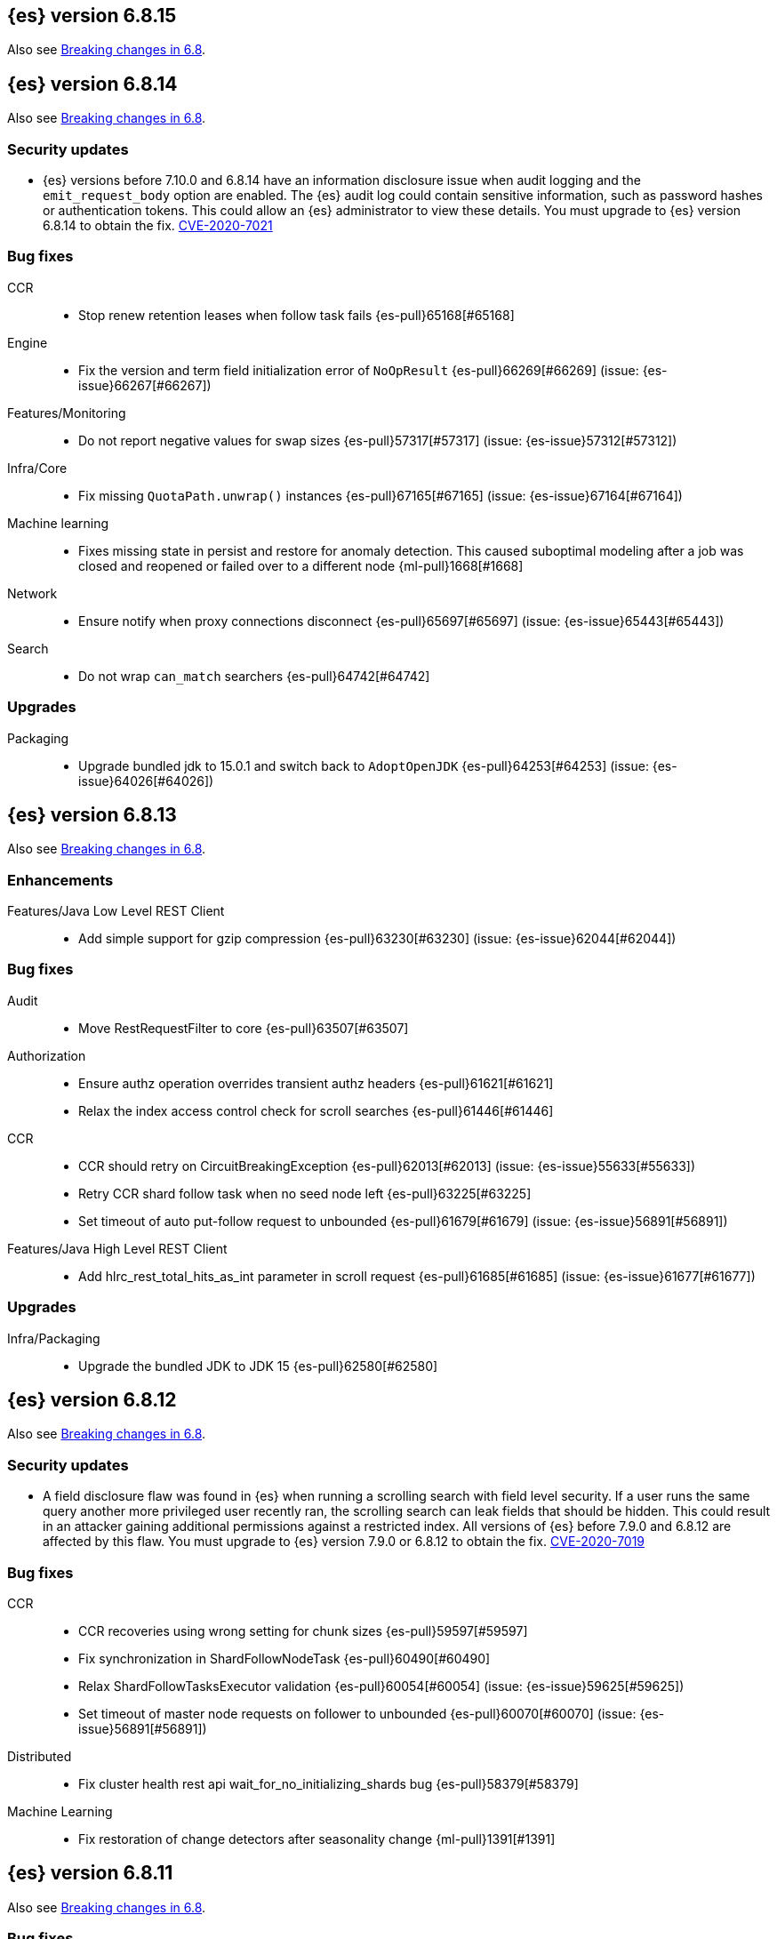 [[release-notes-6.8.15]]
== {es} version 6.8.15

Also see <<breaking-changes-6.8,Breaking changes in 6.8>>.

[[release-notes-6.8.14]]
== {es} version 6.8.14

Also see <<breaking-changes-6.8,Breaking changes in 6.8>>.

[discrete]
[[security-updates-6.8.14]]
=== Security updates

* {es} versions before 7.10.0 and 6.8.14 have an information
disclosure issue when audit logging and the `emit_request_body` option are
enabled. The {es} audit log could contain sensitive information,
such as password hashes or authentication tokens. This could allow an
{es} administrator to view these details.
You must upgrade to {es} version 6.8.14 to obtain the fix.
https://cve.mitre.org/cgi-bin/cvename.cgi?name=CVE-2020-7021[CVE-2020-7021]


[[bug-6.8.14]]
[float]
=== Bug fixes

CCR::
* Stop renew retention leases when follow task fails {es-pull}65168[#65168]

Engine::
* Fix the version and term field initialization error of `NoOpResult` {es-pull}66269[#66269] (issue: {es-issue}66267[#66267])

Features/Monitoring::
* Do not report negative values for swap sizes {es-pull}57317[#57317] (issue: {es-issue}57312[#57312])

Infra/Core::
* Fix missing `QuotaPath.unwrap()` instances {es-pull}67165[#67165] (issue: {es-issue}67164[#67164])

Machine learning::
* Fixes missing state in persist and restore for anomaly detection. This caused
suboptimal modeling after a job was closed and reopened or failed over to a
different node {ml-pull}1668[#1668]

Network::
* Ensure notify when proxy connections disconnect {es-pull}65697[#65697] (issue: {es-issue}65443[#65443])

Search::
* Do not wrap `can_match` searchers {es-pull}64742[#64742]

[[upgrade-6.8.14]]
[float]
=== Upgrades

Packaging::
* Upgrade bundled jdk to 15.0.1 and switch back to `AdoptOpenJDK` {es-pull}64253[#64253] (issue: {es-issue}64026[#64026])

[[release-notes-6.8.13]]
== {es} version 6.8.13

Also see <<breaking-changes-6.8,Breaking changes in 6.8>>.

[[enhancement-6.8.13]]
[float]
=== Enhancements

Features/Java Low Level REST Client::
* Add simple support for gzip compression {es-pull}63230[#63230] (issue: {es-issue}62044[#62044])



[[bug-6.8.13]]
[float]
=== Bug fixes

Audit::
* Move RestRequestFilter to core {es-pull}63507[#63507]

Authorization::
* Ensure authz operation overrides transient authz headers {es-pull}61621[#61621]
* Relax the index access control check for scroll searches {es-pull}61446[#61446]

CCR::
* CCR should retry on CircuitBreakingException {es-pull}62013[#62013] (issue: {es-issue}55633[#55633])
* Retry CCR shard follow task when no seed node left {es-pull}63225[#63225]
* Set timeout of auto put-follow request to unbounded {es-pull}61679[#61679] (issue: {es-issue}56891[#56891])


Features/Java High Level REST Client::
* Add hlrc_rest_total_hits_as_int parameter in scroll request {es-pull}61685[#61685] (issue: {es-issue}61677[#61677])



[[upgrade-6.8.13]]
[float]
=== Upgrades

Infra/Packaging::
* Upgrade the bundled JDK to JDK 15 {es-pull}62580[#62580]



[[release-notes-6.8.12]]
== {es} version 6.8.12

Also see <<breaking-changes-6.8,Breaking changes in 6.8>>.

[[security-updates-6.8.12]]
[float]
=== Security updates

* A field disclosure flaw was found in {es} when running a scrolling search with
field level security. If a user runs the same query another more privileged user
recently ran, the scrolling search can leak fields that should be hidden. This
could result in an attacker gaining additional permissions against a restricted
index. All versions of {es} before 7.9.0 and 6.8.12 are affected by this flaw.
You must upgrade to {es} version 7.9.0 or 6.8.12 to obtain the fix.
https://cve.mitre.org/cgi-bin/cvename.cgi?name=CVE-2020-7019[CVE-2020-7019]

[[bug-6.8.12]]
[float]
=== Bug fixes

CCR::
* CCR recoveries using wrong setting for chunk sizes {es-pull}59597[#59597]
* Fix synchronization in ShardFollowNodeTask {es-pull}60490[#60490]
* Relax ShardFollowTasksExecutor validation {es-pull}60054[#60054] (issue: {es-issue}59625[#59625])
* Set timeout of master node requests on follower to unbounded {es-pull}60070[#60070] (issue: {es-issue}56891[#56891])

Distributed::
* Fix cluster health rest api wait_for_no_initializing_shards bug {es-pull}58379[#58379]

Machine Learning::
* Fix restoration of change detectors after seasonality change {ml-pull}1391[#1391]

[[release-notes-6.8.11]]
== {es} version 6.8.11

Also see <<breaking-changes-6.8,Breaking changes in 6.8>>.

[[bug-6.8.11]]
[float]
=== Bug fixes

CCR::
* Ensure CCR partial reads never overuse buffer {es-pull}58620[#58620]

Infra/Core::
* Index name expression resolver bwc layer for date parsing {es-pull}58503[#58503] (issues: {es-issue}58481[#58481], {es-issue}58602[#58602])
* Week based parsing for ingest date processor {es-pull}58597[#58597] (issue: {es-issue}58479[#58479])

Machine Learning::
* Better interrupt handling during named pipe connection {ml-pull}1311[#1311]
* Trap potential cause of SIGFPE {ml-pull}1351[#1351] (issue: {ml-issue}1348[#1348])

Mapping::
* Fix types deprecation warning for put mapping. {es-pull}58764[#58764] (issues: {es-issue}38825[#38825], {es-issue}58675[#58675])

SQL::
* Introduce JDBC option for meta pattern escaping {es-pull}40661[#40661] (issue: {es-issue}40640[#40640])

Search::
* Prevent BigInteger serialization errors in term queries {es-pull}57987[#57987] (issue: {es-issue}57917[#57917])

Task Management::
* Remove ban tasks with the current thread context {es-pull}55404[#55404]



[[upgrade-6.8.11]]
[float]
=== Upgrades

Infra/Core::
* Upgrade to JNA 5.5.0 {es-pull}58183[#58183]


[[release-notes-6.8.10]]
== {es} version 6.8.10

[float]
=== Bug fixes

Infra/Logging::
* SlowLoggers using single logger {es-pull}56708[#56708] (issue: {es-issue}56171[#56171])

Machine Learning::
* Fix delete_expired_data/nightly maintenance when many model snapshots need deleting {es-pull}57041[#57041] (issue: {es-issue}47103[#47103])

Search::
* Ensure search contexts are removed on index delete {es-pull}56335[#56335]
* Fix validate query listener invocation bug {es-pull}56157[#56157]

[[upgrade-6.8.10]]
[float]
=== Upgrades

Infra/Packaging::
* Upgrade bundled jdk to 14.0.1 {es-pull}57233[#57233]

Also see <<breaking-changes-6.8,Breaking changes in 6.8>>.

[[release-notes-6.8.9]]
== {es} version 6.8.9

[float]
=== Known issues
* Slow loggers can cause Log4j loggers to leak over time. When a new index is created, a new Log4j logger is associated with it. However, when an index is deleted, Log4j keeps an internal reference to its loggers that results in a memory leak {es-pull}57228[#57228] (issue: {es-issue}56171[#56171])
+
This issue is fixed in Elasticsearch 6.8.10 and 7.7.1.

Also see <<breaking-changes-6.8,Breaking changes in 6.8>>.

* Java based - formats with '8' prefix - week based parsing and calculations are using JDK default calendar data provider which is Sunday,1.
Sunday is considered first day of a week and it requires only 1 day in a week to for the first week of the year.
It can be worked around by using locale which is based on ISO8601 rule (Monday,4) - for instance en-GB
This issue is fixed in Elasticsearch 7.7 https://github.com/elastic/elasticsearch/pull/48209

[[enhancement-6.8.9]]
[float]
=== Enhancements

Authorization::
* Remove synthetic role names of API keys as they confuse users {es-pull}56005[#56005]

Infra/Core::
* Enable helpful null pointer exceptions {es-pull}54853[#54853]

Snapshot/Restore::
* Update the HDFS version used by HDFS Repo {es-pull}53693[#53693]

[[bug-6.8.9]]
[float]
=== Bug fixes

CCR::
* Retry follow task when remote connection queue full {es-pull}55314[#55314]
* Clear recent errors when auto-follow successfully {es-pull}54997[#54997]
* Handle no such remote cluster exception in ccr {es-pull}53415[#53415] (issue: {es-issue}53225[#53225])

CRUD::
* Reduce deprecation warnings from bulk OCC {es-pull}53911[#53911]

Engine::
* Ensure no circular reference in translog tragic exception {es-pull}55959[#55959] (issue: {es-issue}55893[#55893])

Features/CAT APIs::
* Cat tasks output should respect time display settings {es-pull}54536[#54536]

Infra/Core::
* Avoid StackOverflowError if write circular reference exception {es-pull}54147[#54147] (issue: {es-issue}53589[#53589])
* Disallow negative TimeValues {es-pull}53913[#53913] (issue: {es-issue}54041[#54041])

Network::
* Fix use of password protected PKCS#8 keys for SSL {es-pull}55457[#55457] (issue: {es-issue}8[#8])
* Add support for more named curves {es-pull}55179[#55179] (issue: {es-issue}55031[#55031])

Reindex::
* Reindex negative TimeValue fix {es-pull}54057[#54057] (issue: {es-issue}53913[#53913])

[[upgrade-6.8.9]]
[float]
=== Upgrades

Engine::
* Upgrade to Lucene 7.7.3 {es-pull}55897[#55897]


[[release-notes-6.8.8]]
== {es} version 6.8.8


[float]
=== Known issues
* Slow loggers can cause Log4j loggers to leak over time. When a new index is created, a new Log4j logger is associated with it. However, when an index is deleted, Log4j keeps an internal reference to its loggers that results in a memory leak {es-pull}57228[#57228] (issue: {es-issue}56171[#56171])
+
This issue is fixed in Elasticsearch 6.8.10 and 7.7.1.

Also see <<breaking-changes-6.8,Breaking changes in 6.8>>.

[[bug-6.8.8]]
[float]
=== Bug fixes

Authorization::
* Explicitly require that delegate API keys have no privileges {es-pull}53647[#53647]

Distributed::
* Avoid loading retention leases while writing them {es-pull}42620[#42620] (issue: {es-issue}41430[#41430])

Infra/Core::
* Avoid self-suppression on grouped action listener {es-pull}53262[#53262] (issue: {es-issue}53174[#53174])

Network::
* Invoke response handler on failure to send {es-pull}53631[#53631]

SQL::
* Fix column size for IP data type {es-pull}53056[#53056] (issue: {es-issue}52762[#52762])

Search::
* Fix concurrent requests race over scroll context limit {es-pull}53449[#53449]
* Fix potential NPE in FuzzyTermsEnum {es-pull}53231[#53231] (issue: {es-issue}52894[#52894])

[[upgrade-6.8.8]]
[float]
=== Upgrades

Features/Ingest::
* Ingest Attachment: Upgrade tika to v1.22 {es-pull}53418[#53418]

Infra/Core::
* Upgrade the bundled JDK to JDK 14 {es-pull}53748[#53748] (issue: {es-issue}53575[#53575])
* Update jackson-databind to 2.8.11.6 {es-pull}53522[#53522] (issue: {es-issue}45225[#45225])

[[release-notes-6.8.7]]
== {es} version 6.8.7

[float]
=== Known issues
* Slow loggers can cause Log4j loggers to leak over time. When a new index is created, a new Log4j logger is associated with it. However, when an index is deleted, Log4j keeps an internal reference to its loggers that results in a memory leak {es-pull}57228[#57228] (issue: {es-issue}56171[#56171])
+
This issue is fixed in Elasticsearch 6.8.10 and 7.7.1.

Also see <<breaking-changes-6.8,Breaking changes in 6.8>>.

[discrete]
[[bug-6.8.7]]
=== Bug fixes

Authentication::
* Preserve ApiKey credentials for async verification {es-pull}51244[#51244]

CCR::
* Fix shard follow task cleaner under security {es-pull}52347[#52347] (issues: {es-issue}44702[#44702], {es-issue}51971[#51971])

Engine::
* Account soft-deletes in FrozenEngine {es-pull}51192[#51192] (issue: {es-issue}50775[#50775])

Features/Java Low Level REST Client::
* Improve warning value extraction performance in Response {es-pull}50208[#50208] (issue: {es-issue}24114[#24114])

Infra/Core::
* Ignore virtual ethernet devices that disappear {es-pull}51581[#51581] (issue: {es-issue}49914[#49914])

Machine Learning::
* Include out-of-order as well as in-order terms in categorization reverse
searches {ml-pull}950[#950] (issue: {ml-issue}949[#949])

SQL::
* Fix ORDER BY on aggregates and GROUPed BY fields {es-pull}51894[#51894] (issue: {es-issue}50355[#50355])
* Fix ORDER BY YEAR() function {es-pull}51562[#51562] (issue: {es-issue}51224[#51224])
* Fix issue with CAST and NULL checking. {es-pull}50371[#50371] (issue: {es-issue}50191[#50191])

Search::
* Fix NPE bug inner_hits {es-pull}50709[#50709] (issue: {es-issue}50539[#50539])

[[enhancement-6.8.7]]
[float]
=== Enhancements

SQL::
* Verify Full-Text Search functions not allowed in SELECT {es-pull}51568[#51568] (issue: {es-issue}47446[#47446])

[[upgrade-6.8.7]]
[float]
=== Upgrades

Infra/Packaging::
* Upgrade the bundled JDK to JDK 13.0.2 {es-pull}51511[#51511]

[[release-notes-6.8.6]]
== {es} version 6.8.6

Also see <<breaking-changes-6.8,Breaking changes in 6.8>>.

[float]
=== Known issues
* Slow loggers can cause Log4j loggers to leak over time. When a new index is created, a new Log4j logger is associated with it. However, when an index is deleted, Log4j keeps an internal reference to its loggers that results in a memory leak {es-pull}57228[#57228] (issue: {es-issue}56171[#56171])
+
This issue is fixed in Elasticsearch 6.8.10 and 7.7.1.

[[enhancement-6.8.6]]
[float]
=== Enhancements

Features/Watcher::
* Log attachment generation failures {es-pull}50080[#50080]

Infra/Packaging::
* Restrict support for CMS to pre-JDK 14 {es-pull}49123[#49123] (issue: {es-issue}46973[#46973])

[[bug-6.8.6]]
[float]
=== Bug fixes

Aggregations::
* Avoid precision loss in DocValueFormat.RAW#parseLong {es-pull}49063[#49063] (issue: {es-issue}38692[#38692])

Audit::
* Audit log filter and marker {es-pull}45456[#45456] (issue: {es-issue}47251[#47251])

Authentication::
* Fix iterate-from-1 bug in smart realm order {es-pull}49473[#49473]

CCR::
* CCR should auto-retry rejected execution exceptions {es-pull}49213[#49213]

Features/Java High Level REST Client::
* Support es7 node http publish_address format {es-pull}49279[#49279] (issue: {es-issue}48950[#48950])

Machine Learning::
* Fixes for stop datafeed edge cases {es-pull}49191[#49191] (issues: {es-issue}43670[#43670], {es-issue}48931[#48931])

Recovery::
* Ignore Lucene index in peer recovery if translog corrupted {es-pull}49114[#49114]

Reindex::
* Fix delete- and update-by-query on indices without sequence numbers {es-pull}50077[#50077]


[[release-notes-6.8.5]]
== {es} version 6.8.5

Also see <<breaking-changes-6.8,Breaking changes in 6.8>>.

[float]
=== Known issues
* Slow loggers can cause Log4j loggers to leak over time. When a new index is created, a new Log4j logger is associated with it. However, when an index is deleted, Log4j keeps an internal reference to its loggers that results in a memory leak {es-pull}57228[#57228] (issue: {es-issue}56171[#56171])
+
This issue is fixed in Elasticsearch 6.8.10 and 7.7.1.

[[enhancement-6.8.5]]
[float]
=== Enhancements

Engine::
* Avoid unneeded refresh with concurrent realtime gets {es-pull}47895[#47895]

Infra/Settings::
* Do not reference values for filtered settings {es-pull}48066[#48066]

Machine Learning::
* The {ml} native processes are now arranged in a `.app` directory structure on
  macOS to allow for notarization on macOS Catalina {ml-pull}593[#593]
  
  
[[bug-6.8.5]]
[float]
=== Bug fixes

Allocation::
* Handle negative free disk space in deciders {es-pull}48392[#48392] (issue: {es-issue}48380[#48380])

Analysis::
* Actually close IndexAnalyzers contents {es-pull}43914[#43914]

CCR::
* Handle lower retaining sequence number retention lease error {es-pull}46420[#46420] (issues: {es-issue}46013[#46013], {es-issue}46416[#46416])

CRUD::
* Close query cache on index service creation failure {es-pull}48230[#48230] (issue: {es-issue}48186[#48186])

Engine::
* Fix refresh optimization for realtime get in mixed cluster {es-pull}48151[#48151] (issue: {es-issue}48114[#48114])

Features/Java High Level REST Client::
* Fix ILM HLRC Javadoc->documentation links {es-pull}48083[#48083]
* Prevent deadlock in BulkProcessor by using separate schedulers {es-pull}48697[#48697] (issue: {es-issue}47599[#47599])

Infra/Logging::
* Slow log must use separate underlying logger for each index {es-pull}47234[#47234] (issue: {es-issue}42432[#42432])

Machine Learning::
* Restore from checkpoint could damage seasonality modeling. For example, it could
  cause seasonal components to be overwritten in error {ml-pull}821[#821]

SQL::
* Fix issue with negative literels and parentheses {es-pull}48113[#48113] (issue: {es-issue}48009[#48009])
* Failing group by queries due to different ExpressionIds {es-pull}43072[#43072] (issues: {es-issue}33361[#33361], {es-issue}34543[#34543], {es-issue}36074[#36074], {es-issue}37044[#37044], {es-issue}40001[#40001], {es-issue}40240[#40240], {es-issue}41159[#41159], {es-issue}42041[#42041], {es-issue}46316[#46316])

Snapshot/Restore::
* Cleanup concurrent RepositoryData loading {es-pull}48329[#48329] (issue: {es-issue}48122[#48122])


[[release-notes-6.8.4]]
== {es} version 6.8.4

Also see <<breaking-changes-6.8,Breaking changes in 6.8>>.

[[enhancement-6.8.4]]
[float]
=== Enhancements

Engine::
* Limit number of retaining translog files for peer recovery {es-pull}47414[#47414]

Infra/Settings::
* Add more meaningful keystore version mismatch errors {es-pull}46291[#46291] (issue: {es-issue}44624[#44624])

Machine Learning::
* Throttle the delete-by-query of expired results {es-pull}47177[#47177] (issues: {es-issue}47003[#47003])



[[bug-6.8.4]]
[float]
=== Bug fixes

Authentication::
* Fallback to realm authc if ApiKey fails {es-pull}46538[#46538]

CRUD::
* Do not use ifSeqNo if doc does not have seq_no {es-pull}46198[#46198]

Distributed::
* Fix false positive out of sync warning in synced-flush {es-pull}46576[#46576] (issues: {es-issue}28464[#28464], {es-issue}30244[#30244])
* Suppress warning logs from background sync on relocated primary {es-pull}46247[#46247] (issues: {es-issue}40800[#40800], {es-issue}42241[#42241])

Engine::
* Improve translog corruption detection {es-pull}47873[#47873] (issues: {es-issue}41480[#41480], {es-issue}42744[#42744], {es-issue}42980[#42980], {es-issue}44217[#44217])
* Always rebuild checkpoint tracker for old indices {es-pull}46340[#46340] (issues: {es-issue}38879[#38879], {es-issue}46311[#46311])

Features/Indices APIs::
* Fix Rollover error when alias has closed indices {es-pull}47839[#47839] (issue: {es-issue}47148[#47148])

Features/Ingest::
* Allow dropping documents with auto-generated ID {es-pull}46773[#46773] (issue: {es-issue}46678[#46678])

Features/Watcher::
* Watcher - workaround for potential deadlock {es-pull}47603[#47603] (issues: {es-issue}41451[#41451], {es-issue}47599[#47599])
* Fix class used to initialize logger in Watcher {es-pull}46467[#46467]

Machine Learning::
* Reinstate ML daily maintenance actions {es-pull}47103[#47103] (issue: {es-issue}47003[#47003])
* Fix two datafeed flush lockup bugs {es-pull}46982[#46982]
* Throw an error when a datafeed needs CCS but it is not enabled for the node {es-pull}46044[#46044]
* Fix possibility of crash when calculating forecasts that overflow to disk {ml-pull}688[#688]

SQL::
* SQL: Allow whitespaces in escape patterns {es-pull}47577[#47577] (issue: {es-issue}47401[#47401])
* SQL: Fix issue with common type resolution {es-pull}46565[#46565] (issue: {es-issue}46551[#46551])
* SQL: wrong number of values for columns {es-pull}42122[#42122]

Snapshot/Restore::
* Fix Bug in Azure Repo Exception Handling {es-pull}47968[#47968]
* Fix Snapshot Corruption in Edge Case {es-pull}47552[#47552] (issues: {es-issue}46250[#46250], {es-issue}47550[#47550])
* Fix TransportSnapshotsStatusAction ThreadPool Use {es-pull}45824[#45824]



[[upgrade-6.8.4]]
[float]
=== Upgrades

Engine::
* Upgrade to lucene 7.7.2 {es-pull}47901[#47901]


[[release-notes-6.8.3]]
== {es} version 6.8.3

Also see <<breaking-changes-6.8,Breaking changes in 6.8>>.

[[enhancement-6.8.3]]
[float]
=== Enhancements

CCR::
* Include leases in error message when operations no longer available {es-pull}45681[#45681]

Infra/Core::
* Add OCI annotations and adjust existing annotations {es-pull}45167[#45167] 

Infra/Settings::
* Normalize environment paths {es-pull}45179[#45179] (issue: {es-issue}45176[#45176])



[[bug-6.8.3]]
[float]
=== Bug fixes

Aggregations::
* Fix early termination of aggregators that run with breadth-first mode {es-pull}44963[#44963] (issue: {es-issue}44909[#44909])

Allocation::
* Avoid overshooting watermarks during relocation {es-pull}46079[#46079] (issue: {es-issue}45177[#45177])

CCR::
* Clean up ShardFollowTasks for deleted indices {es-pull}44702[#44702] (issue: {es-issue}34404[#34404])

CRUD::
* Allow _update on write alias {es-pull}45318[#45318] (issue: {es-issue}31520[#31520])

Distributed::
* Ensure AsyncTask#isScheduled remain false after close {es-pull}45687[#45687] (issue: {es-issue}45576[#45576])

Engine::
* Handle delete document level failures {es-pull}46100[#46100] 
* Handle no-op document level failures {es-pull}46083[#46083]

Features/Indices APIs::
* Check shard limit after applying index templates {es-pull}44619[#44619] (issue: {es-issue}44567[#44567])
* Prevent NullPointerException in TransportRolloverAction {es-pull}43353[#43353] (issue: {es-issue}43296[#43296])

Features/Java High Level REST Client::
* Add rest_total_hits_as_int in HLRC's search requests {es-pull}46076[#46076] (issue: {es-issue}43925[#43925])

Infra/Core::
* Add default CLI JVM options {es-pull}44545[#44545] (issue: {es-issue}42021[#42021])

Infra/Plugins::
* Do not checksum all bytes at once in plugin install {es-pull}44649[#44649] (issue: {es-issue}44545[#44545])

SQL::
* Fix URI path being lost in case of hosted ES scenario {es-pull}44776[#44776] (issue: {es-issue}44721[#44721])
* Interval arithmetics failure {es-pull}42014[#42014] (issue: {es-issue}41200[#41200])

Search::
* Prevent Leaking Search Tasks on Exceptions in FetchSearchPhase and DfsQueryPhase {es-pull}45500[#45500]

Security::
* Use system context for looking up connected nodes {es-pull}43991[#43991] (issue: {es-issue}43974[#43974])


[[upgrade-6.8.3]]
[float]
=== Upgrades

Infra/Packaging::
* Upgrade to JDK 12.0.2 {es-pull}45172[#45172]

[[release-notes-6.8.2]]
== {es} version 6.8.2

Also see <<breaking-changes-6.8,Breaking changes in 6.8>>.

[[enhancement-6.8.2]]
[float]
=== Enhancements

Machine Learning::
* Improve message when native controller cannot connect {es-pull}43565[#43565] (issue: {es-issue}42341[#42341])
* Introduce a setting for the process connect timeout {es-pull}43234[#43234]

Ranking::
* Fix parameter value for calling `data.advanceExact` {es-pull}44205[#44205]

Snapshot/Restore::
* Add SAS token authentication support to Azure Repository plugin {es-pull}42982[#42982] (issue: {es-issue}42117[#42117])



[[bug-6.8.2]]
[float]
=== Bug fixes

Allocation::
* Do not copy initial recovery filter during an index split {es-pull}44053[#44053] (issue: {es-issue}43955[#43955])

Analysis::
* Fix varying responses for `<index>/_analyze` request {es-pull}44342[#44342] (issues: {es-issue}44078[#44078], {es-issue}44284[#44284])

CCR::
* Skip update if leader and follower settings are identical {es-pull}44535[#44535] (issue: {es-issue}44521[#44521])
* Avoid stack overflow in auto-follow coordinator {es-pull}44421[#44421] (issue: {es-issue}43251[#43251])
* Avoid NPE when checking for CCR index privileges {es-pull}44397[#44397] (issue: {es-issue}44172[#44172])

Engine::
* Preserve thread context in AsyncIOProcessor {es-pull}43729[#43729]

Features/ILM::
* Fix swapped variables in error message {es-pull}44300[#44300]
* Account for node versions during allocation in ILM shrink {es-pull}43300[#43300] (issue: {es-issue}41879[#41879])
* Narrow period of shrink action in which ILM prevents stopping {es-pull}43254[#43254] (issue: {es-issue}43253[#43253])

Features/Indices APIs::
* Validate index settings after applying templates {es-pull}44612[#44612] (issues: {es-issue}34021[#34021], {es-issue}44567[#44567])

Features/Stats::
* Return 0 for negative "free" and "total" memory reported by the OS {es-pull}42725[#42725] (issue: {es-issue}42157[#42157])

Machine Learning::
* Fix ML memory tracker lockup when inner step fails {es-pull}44158[#44158] (issue: {es-issue}44156[#44156])
* Fix datafeed checks when a concrete remote index is present {es-pull}43923[#43923] (issue: {es-issue}42113[#42113])
* Don't write model size stats when job is closed without any input {ml-pull}512[#512] (issue: {ml-issue}394[#394])
* Don't persist model state at the end of lookback if the lookback did not generate any input {ml-pull}521[#521] (issue: {ml-issue}519[#519])

Mapping::
* Prevent types deprecation warning for indices.exists requests {es-pull}43963[#43963] (issue: {es-issue}43905[#43905])
* Add `include_type_name` in `indices.exists` REST API specification {es-pull}43910[#43910] (issue: {es-issue}43905[#43905])

Network::
* Reconnect remote cluster when seeds are changed {es-pull}43379[#43379] (issue: {es-issue}37799[#37799])

SQL::
* Handle the edge case of an empty array of values to return from source {es-pull}43868[#43868] (issue: {es-issue}43863[#43863])
* Fix NPE in case of subsequent scrolled requests for a CSV/TSV formatted response {es-pull}43365[#43365] (issue: {es-issue}43327[#43327])
* Increase hard limit for sorting on aggregates {es-pull}43220[#43220] (issue: {es-issue}43168[#43168])

Search::
* Fix wrong logic in `match_phrase` query with multi-word synonyms {es-pull}43941[#43941] (issue: {es-issue}43308[#43308])

Security::
* Do not swallow I/O exception getting authentication {es-pull}44398[#44398] (issues: {es-issue}44172[#44172], {es-issue}44397[#44397])
* `SecurityIndexSearcherWrapper` doesn't always carry over caches and similarity {es-pull}43436[#43436]

[[release-notes-6.8.1]]
== {es} version 6.8.1

Also see <<breaking-changes-6.8,Breaking changes in 6.8>>.

[[enhancement-6.8.1]]
[float]
=== Enhancements

Java High Level REST Client::
* Added param ignore_throttled=false when indicesOptions.ignoreThrottle {es-pull}42393[#42393] (issue: {es-issue}42358[#42358])


[[bug-6.8.1]]
[float]
=== Bug fixes

Allocation::
* Avoid bubbling up failures from a shard that is recovering {es-pull}42287[#42287] (issues: {es-issue}30919[#30919], {es-issue}40107[#40107])

Authentication::
* Only index into "doc" type in security index {es-pull}42563[#42563] (issue: {es-issue}42562[#42562])

Distributed::
* Do not use ifSeqNo for update requests on mixed cluster {es-pull}42596[#42596] (issue: {es-issue}42561[#42561])
* Avoid unnecessary persistence of retention leases {es-pull}42299[#42299]
* Execute actions under permit in primary mode only {es-pull}42241[#42241] (issues: {es-issue}40386[#40386], {es-issue}41686[#41686])

Engine::
* Account soft deletes for committed segments {es-pull}43126[#43126] (issue: {es-issue}43103[#43103])

Infra/Core::
* scheduleAtFixedRate would hang {es-pull}42993[#42993] (issue: {es-issue}38441[#38441])
* Only ignore IOException when fsyncing on dirs {es-pull}42972[#42972] (issue: {es-issue}42950[#42950])
* Deprecation info for joda-java migration {es-pull}41956[#41956] (issue: {es-issue}42010[#42010])

Machine Learning::
* Fix possible race condition when closing an opening job {es-pull}42506[#42506]

Mapping::
* Fix possible NPE in put mapping validators {es-pull}43000[#43000] (issue: {es-issue}37675[#37675])

Percolator::
* Fixed ignoring name parameter for percolator queries {es-pull}42598[#42598] (issue: {es-issue}40405[#40405])
* Exclude nested documents {es-pull}42554[#42554] (issue: {es-issue}42361[#42361])

Recovery::
* Recovery with syncId should verify seqno infos {es-pull}41265[#41265]

Reindex::
* Remote reindex failure parse fix {es-pull}42928[#42928]

Rollup::
* Fix max boundary for rollup jobs that use a delay {es-pull}42158[#42158]

SQL::
* Fix wrong results when sorting on aggregate {es-pull}43154[#43154] (issue: {es-issue}42851[#42851])
* Cover the Integer type when extracting values from _source {es-pull}42859[#42859] (issue: {es-issue}42858[#42858])

Search::
* SearchRequest#allowPartialSearchResults does not handle successful retries {es-pull}43095[#43095] (issue: {es-issue}40743[#40743])
* Fix auto fuzziness in query_string query {es-pull}42897[#42897]
* Wire query cache into sorting nested-filter computation {es-pull}42906[#42906] (issue: {es-issue}42813[#42813])
* Fix sorting on nested field with unmapped {es-pull}42451[#42451] (issue: {es-issue}33644[#33644])
* Fixes a bug in AnalyzeRequest.toXContent() {es-pull}42795[#42795] (issues: {es-issue}39670[#39670], {es-issue}42197[#42197])
* Fix concurrent search and index delete {es-pull}42621[#42621] (issue: {es-issue}28053[#28053])

Snapshot/Restore::
* Fix Azure List by Prefix Bug {es-pull}42713[#42713]

[[release-notes-6.8.0]]
== {es} version 6.8.0

Also see <<breaking-changes-6.8,Breaking changes in 6.8>>.

[[enhancement-6.8.0]]
[float]
=== Enhancements

Security::
* Moved some security features to basic. See <<release-highlights-6.8.0, 6.8.0 Release highlights>>

Authentication::
* Log warning when unlicensed realms are skipped {es-pull}41778[#41778]

Infra/Settings::
* Drop distinction in entries for keystore {es-pull}41701[#41701]

[[bug-6.8.0]]
[float]
=== Bug fixes

Features/Watcher::
* Fix Watcher deadlock that can cause in-abilty to index documents. {es-pull}41418[#41418] (issue: {es-issue}41390[#41390])

Network::
* Enforce transport TLS on Basic with Security {es-pull}42150[#42150]

Reindex::
* Allow reindexing into write alias {es-pull}41677[#41677] (issue: {es-issue}41667[#41667])

SQL::
* SQL: Fix issue regarding INTERVAL * number {es-pull}42014[#42014] (issue: {es-issue}41239[#41239])
* SQL: Remove CircuitBreaker from parser {es-pull}41835[#41835] (issue: {es-issue}41471[#41471])

Security::
* Remove dynamic objects from security index {es-pull}40499[#40499] (issue: {es-issue}35460[#35460])
* Add granular API key privileges {es-pull}41488[#41488] (issue: {es-issue}40031[#40031])
